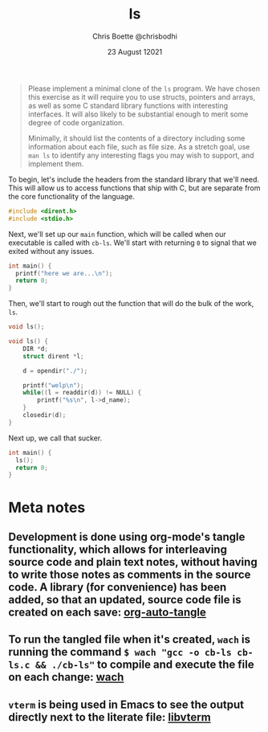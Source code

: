 :PROPERTIES:
:ID:       c20af4a4-17d6-40c4-8f2c-d1c1766944b8
:END:
#+TITLE: ls
#+AUTHOR: Chris Boette @chrisbodhi
#+DATE: 23 August 12021
#+auto_tangle: t

#+begin_quote
Please implement a minimal clone of the =ls= program. We have chosen this exercise as it will require you to use structs, pointers and arrays, as well as some C standard library functions with interesting interfaces. It will also likely to be substantial enough to merit some degree of code organization.

Minimally, it should list the contents of a directory including some information about each file, such as file size. As a stretch goal, use =man ls= to identify any interesting flags you may wish to support, and implement them.
#+end_quote


To begin, let's include the headers from the standard library that we'll need. This will allow us to access functions that ship with C, but are separate from the core functionality of the language.

#+begin_src C :tangle cb-ls.c :main no
#include <dirent.h>
#include <stdio.h>
#+end_src

Next, we'll set up our =main= function, which will be called when our executable is called with =cb-ls=. We'll start with returning =0= to signal that we exited without any issues.

#+begin_src C
int main() {
  printf("here we are...\n");
  return 0;
}
#+end_src

Then, we'll start to rough out the function that will do the bulk of the work, =ls=.

#+begin_src C :tangle cb-ls.c
void ls();

void ls() {
    DIR *d;
    struct dirent *l;

    d = opendir("./");

    printf("welp\n");
    while((l = readdir(d)) != NULL) {
        printf("%s\n", l->d_name);
    }
    closedir(d);
}
#+end_src

Next up, we call that sucker.

#+begin_src C :tangle cb-ls.c
int main() {
  ls();
  return 0;
}
#+end_src



* Meta notes
** Development is done using org-mode's tangle functionality, which allows for interleaving source code and plain text notes, without having to write those notes as comments in the source code. A library (for convenience) has been added, so that an updated, source code file is created on each save: [[https://github.com/yilkalargaw/org-auto-tangle][org-auto-tangle]]
** To run the tangled file when it's created, =wach= is running the command ~$ wach "gcc -o cb-ls cb-ls.c && ./cb-ls"~ to compile and execute the file on each change: [[https://github.com/quackingduck/wach][wach]]
** =vterm= is being used in Emacs to see the output directly next to the literate file: [[https://github.com/akermu/emacs-libvterm][libvterm]]
